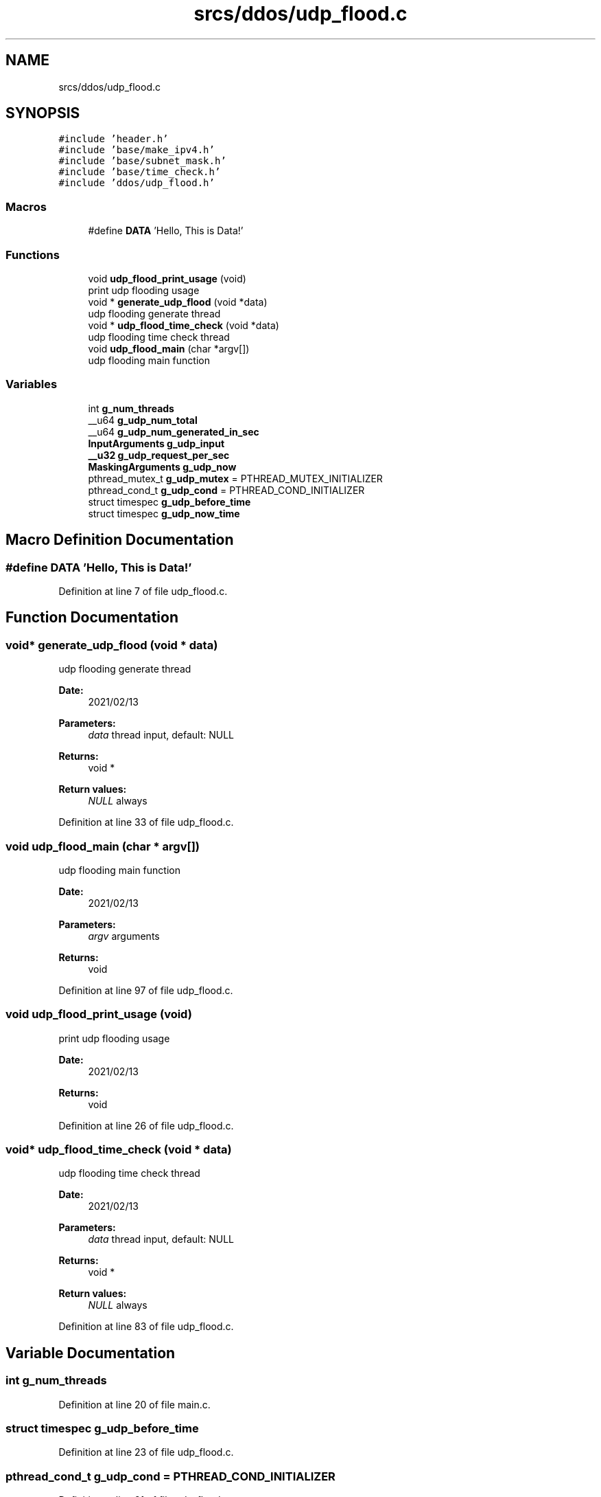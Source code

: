 .TH "srcs/ddos/udp_flood.c" 3 "Thu Apr 15 2021" "Version v1.0" "ddos_util" \" -*- nroff -*-
.ad l
.nh
.SH NAME
srcs/ddos/udp_flood.c
.SH SYNOPSIS
.br
.PP
\fC#include 'header\&.h'\fP
.br
\fC#include 'base/make_ipv4\&.h'\fP
.br
\fC#include 'base/subnet_mask\&.h'\fP
.br
\fC#include 'base/time_check\&.h'\fP
.br
\fC#include 'ddos/udp_flood\&.h'\fP
.br

.SS "Macros"

.in +1c
.ti -1c
.RI "#define \fBDATA\fP   'Hello, This is Data!'"
.br
.in -1c
.SS "Functions"

.in +1c
.ti -1c
.RI "void \fBudp_flood_print_usage\fP (void)"
.br
.RI "print udp flooding usage "
.ti -1c
.RI "void * \fBgenerate_udp_flood\fP (void *data)"
.br
.RI "udp flooding generate thread "
.ti -1c
.RI "void * \fBudp_flood_time_check\fP (void *data)"
.br
.RI "udp flooding time check thread "
.ti -1c
.RI "void \fBudp_flood_main\fP (char *argv[])"
.br
.RI "udp flooding main function "
.in -1c
.SS "Variables"

.in +1c
.ti -1c
.RI "int \fBg_num_threads\fP"
.br
.ti -1c
.RI "__u64 \fBg_udp_num_total\fP"
.br
.ti -1c
.RI "__u64 \fBg_udp_num_generated_in_sec\fP"
.br
.ti -1c
.RI "\fBInputArguments\fP \fBg_udp_input\fP"
.br
.ti -1c
.RI "\fB__u32\fP \fBg_udp_request_per_sec\fP"
.br
.ti -1c
.RI "\fBMaskingArguments\fP \fBg_udp_now\fP"
.br
.ti -1c
.RI "pthread_mutex_t \fBg_udp_mutex\fP = PTHREAD_MUTEX_INITIALIZER"
.br
.ti -1c
.RI "pthread_cond_t \fBg_udp_cond\fP = PTHREAD_COND_INITIALIZER"
.br
.ti -1c
.RI "struct timespec \fBg_udp_before_time\fP"
.br
.ti -1c
.RI "struct timespec \fBg_udp_now_time\fP"
.br
.in -1c
.SH "Macro Definition Documentation"
.PP 
.SS "#define DATA   'Hello, This is Data!'"

.PP
Definition at line 7 of file udp_flood\&.c\&.
.SH "Function Documentation"
.PP 
.SS "void* generate_udp_flood (void * data)"

.PP
udp flooding generate thread 
.PP
\fBDate:\fP
.RS 4
2021/02/13 
.RE
.PP
\fBParameters:\fP
.RS 4
\fIdata\fP thread input, default: NULL 
.RE
.PP
\fBReturns:\fP
.RS 4
void * 
.RE
.PP
\fBReturn values:\fP
.RS 4
\fINULL\fP always 
.RE
.PP

.PP
Definition at line 33 of file udp_flood\&.c\&.
.SS "void udp_flood_main (char * argv[])"

.PP
udp flooding main function 
.PP
\fBDate:\fP
.RS 4
2021/02/13 
.RE
.PP
\fBParameters:\fP
.RS 4
\fIargv\fP arguments 
.RE
.PP
\fBReturns:\fP
.RS 4
void 
.RE
.PP

.PP
Definition at line 97 of file udp_flood\&.c\&.
.SS "void udp_flood_print_usage (void)"

.PP
print udp flooding usage 
.PP
\fBDate:\fP
.RS 4
2021/02/13 
.RE
.PP
\fBReturns:\fP
.RS 4
void 
.RE
.PP

.PP
Definition at line 26 of file udp_flood\&.c\&.
.SS "void* udp_flood_time_check (void * data)"

.PP
udp flooding time check thread 
.PP
\fBDate:\fP
.RS 4
2021/02/13 
.RE
.PP
\fBParameters:\fP
.RS 4
\fIdata\fP thread input, default: NULL 
.RE
.PP
\fBReturns:\fP
.RS 4
void * 
.RE
.PP
\fBReturn values:\fP
.RS 4
\fINULL\fP always 
.RE
.PP

.PP
Definition at line 83 of file udp_flood\&.c\&.
.SH "Variable Documentation"
.PP 
.SS "int g_num_threads"

.PP
Definition at line 20 of file main\&.c\&.
.SS "struct timespec g_udp_before_time"

.PP
Definition at line 23 of file udp_flood\&.c\&.
.SS "pthread_cond_t g_udp_cond = PTHREAD_COND_INITIALIZER"

.PP
Definition at line 21 of file udp_flood\&.c\&.
.SS "\fBInputArguments\fP g_udp_input"

.PP
Definition at line 15 of file udp_flood\&.c\&.
.SS "pthread_mutex_t g_udp_mutex = PTHREAD_MUTEX_INITIALIZER"

.PP
Definition at line 20 of file udp_flood\&.c\&.
.SS "\fBMaskingArguments\fP g_udp_now"

.PP
Definition at line 18 of file udp_flood\&.c\&.
.SS "struct timespec g_udp_now_time"

.PP
Definition at line 24 of file udp_flood\&.c\&.
.SS "__u64 g_udp_num_generated_in_sec"

.PP
Definition at line 13 of file udp_flood\&.c\&.
.SS "__u64 g_udp_num_total"

.PP
Definition at line 12 of file udp_flood\&.c\&.
.SS "\fB__u32\fP g_udp_request_per_sec"

.PP
Definition at line 16 of file udp_flood\&.c\&.
.SH "Author"
.PP 
Generated automatically by Doxygen for ddos_util from the source code\&.
